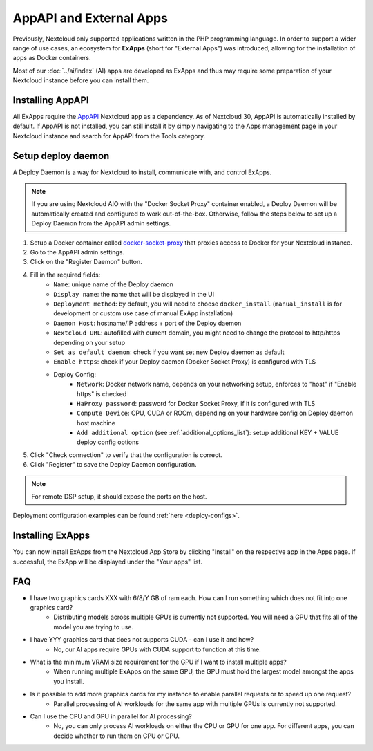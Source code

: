 ========================
AppAPI and External Apps
========================

.. _ai-app_api:

Previously, Nextcloud only supported applications written in the PHP programming language.
In order to support a wider range of use cases,
an ecosystem for **ExApps** (short for "External Apps") was introduced, allowing for the installation of apps as Docker containers.

Most of our :doc:`../ai/index` (AI) apps are developed as ExApps and thus may require some preparation of your Nextcloud instance before you can install them.

Installing AppAPI
-----------------

All ExApps require the `AppAPI <https://apps.nextcloud.com/apps/app_api>`_ Nextcloud app as a dependency.
As of Nextcloud 30, AppAPI is automatically installed by default.
If AppAPI is not installed, you can still install it by simply navigating to the Apps management page in your Nextcloud instance and search for AppAPI from the Tools category.

Setup deploy daemon
-------------------

A Deploy Daemon is a way for Nextcloud to install, communicate with, and control ExApps.

.. note::
	If you are using Nextcloud AIO with the "Docker Socket Proxy" container enabled, a Deploy Daemon will be automatically created and configured to work out-of-the-box.
	Otherwise, follow the steps below to set up a Deploy Daemon from the AppAPI admin settings.

1. Setup a Docker container called `docker-socket-proxy <https://github.com/nextcloud/docker-socket-proxy#readme>`_ that proxies access to Docker for your Nextcloud instance.
2. Go to the AppAPI admin settings.
3. Click on the "Register Daemon" button.
4. Fill in the required fields:
	- ``Name``: unique name of the Deploy daemon
	- ``Display name``: the name that will be displayed in the UI
	- ``Deployment method``: by default, you will need to choose ``docker_install`` (``manual_install`` is for development or custom use case of manual ExApp installation)
	- ``Daemon Host``: hostname/IP address + port of the Deploy daemon
	- ``Nextcloud URL``: autofilled with current domain, you might need to change the protocol to http/https depending on your setup
	- ``Set as default daemon``: check if you want set new Deploy daemon as default
	- ``Enable https``: check if your Deploy daemon (Docker Socket Proxy) is configured with TLS
	- Deploy Config:
		- ``Network``: Docker network name, depends on your networking setup, enforces to "host" if "Enable https" is checked
		- ``HaProxy password``: password for Docker Socket Proxy, if it is configured with TLS
		- ``Compute Device``: CPU, CUDA or ROCm, depending on your hardware config on Deploy daemon host machine
		- ``Add additional option`` (see :ref:`additional_options_list`): setup additional KEY + VALUE deploy config options
5. Click "Check connection" to verify that the configuration is correct.
6. Click "Register" to save the Deploy Daemon configuration.

.. note::
	For remote DSP setup, it should expose the ports on the host.

.. image:: ./img/app_api_3.png

Deployment configuration examples can be found :ref:`here <deploy-configs>`.

Installing ExApps
-----------------

You can now install ExApps from the Nextcloud App Store by clicking "Install" on the respective app in the Apps page.
If successful, the ExApp will be displayed under the "Your apps" list.

.. image:: ./img/exapp_list_example.png

FAQ
---

* I have two graphics cards XXX with 6/8/Y GB of ram each. How can I run something which does not fit into one graphics card?
    * Distributing models across multiple GPUs is currently not supported. You will need a GPU that fits all of the model you are trying to use.
* I have YYY graphics card that does not supports CUDA - can I use it and how?
    * No, our AI apps require GPUs with CUDA support to function at this time.
* What is the minimum VRAM size requirement for the GPU if I want to install multiple apps?
    * When running multiple ExApps on the same GPU, the GPU must hold the largest model amongst the apps you install.
* Is it possible to add more graphics cards for my instance to enable parallel requests or to speed up one request?
    * Parallel processing of AI workloads for the same app with multiple GPUs is currently not supported.
* Can I use the CPU and GPU in parallel for AI processing?
    * No, you can only process AI workloads on either the CPU or GPU for one app. For different apps, you can decide whether to run them on CPU or GPU.

